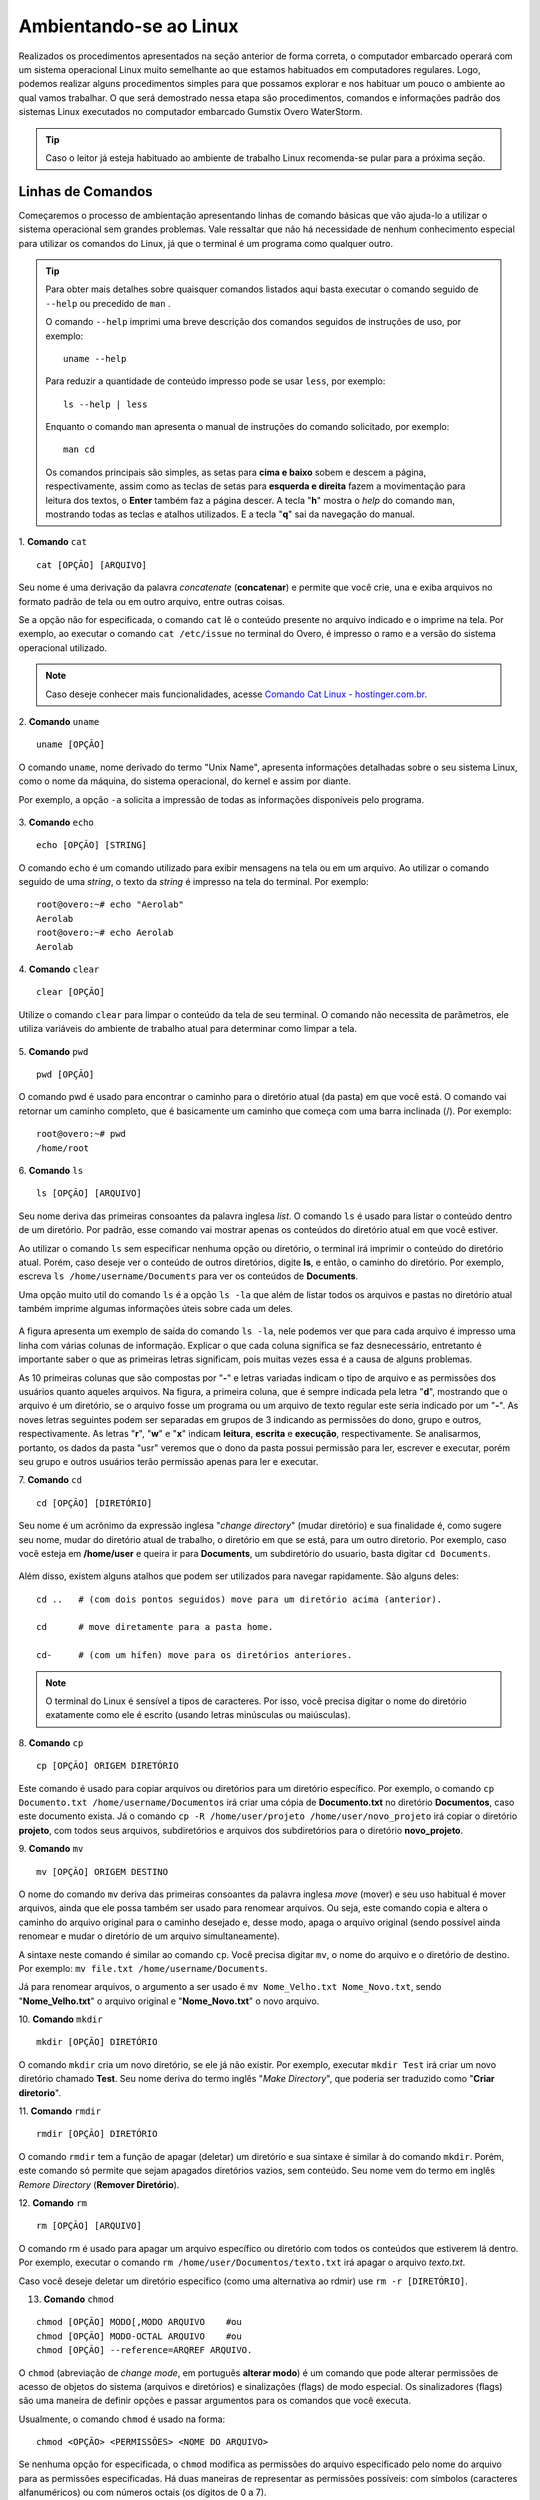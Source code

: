 Ambientando-se ao Linux
=======================

Realizados os procedimentos apresentados na seção anterior de forma correta, o computador embarcado operará com um sistema operacional Linux muito semelhante ao que estamos habituados em computadores regulares. Logo, podemos realizar alguns procedimentos simples para que possamos explorar e nos habituar um pouco o ambiente ao qual vamos trabalhar. O que será demostrado nessa etapa são procedimentos, comandos e informações padrão dos sistemas Linux executados no computador embarcado Gumstix Overo WaterStorm.

.. Tip::
    Caso o leitor já esteja habituado ao ambiente de trabalho Linux recomenda-se pular para a próxima seção.

Linhas de Comandos
~~~~~~~~~~~~~~~~~~

Começaremos o processo de ambientação apresentando linhas de comando básicas que vão ajuda-lo a utilizar o sistema operacional sem grandes problemas. Vale ressaltar que não há necessidade de nenhum conhecimento especial para utilizar os comandos do Linux, já que o terminal é um programa como qualquer outro. 

.. Tip:: 
    Para obter mais detalhes sobre quaisquer comandos listados aqui basta executar o comando seguido de ``--help`` ou precedido de ``man`` . 
    
    O comando ``--help`` imprimi uma breve descrição dos comandos seguidos de instruções de uso, por exemplo:
    ::

        uname --help
        
    Para reduzir a quantidade de conteúdo impresso pode se usar ``less``, por exemplo:
    ::

        ls --help | less
    
    Enquanto o comando ``man`` apresenta o manual de instruções do comando solicitado, por exemplo:

    ::

        man cd
    
    Os comandos principais são simples, as setas para **cima e baixo** sobem e descem a página, respectivamente, assim como as teclas de setas para **esquerda e direita** fazem a movimentação para leitura dos textos, o **Enter** também faz a página descer. A tecla "**h**" mostra o *help* do comando ``man``, mostrando todas as teclas e atalhos utilizados. E a tecla "**q**" sai da navegação do manual.

1. **Comando** ``cat``
::

    cat [OPÇÃO] [ARQUIVO]

Seu nome é uma derivação da palavra *concatenate* (**concatenar**) e permite que você crie, una e exiba arquivos no formato padrão de tela ou em outro arquivo, entre outras coisas. 

Se a opção não for especificada, o comando ``cat`` lê o conteúdo presente no arquivo indicado e o imprime na tela. Por exemplo, ao executar o comando ``cat /etc/issue`` no terminal do Overo, é impresso o ramo e a versão do sistema operacional utilizado. 

.. figure:: /img/Aerial/comand-cat.png
	:align: center

.. Note::
    Caso deseje conhecer mais funcionalidades, acesse `Comando Cat Linux - hostinger.com.br`_. 

.. _Comando Cat Linux - hostinger.com.br: https://www.hostinger.com.br/tutoriais/comando-cat-linux/#:~:text=O%20comando%20cat%20do%20Linux,outro%20arquivo%2C%20entre%20outras%20coisas.

.. https://en.wikipedia.org/wiki/Cat_(Unix)

2. **Comando** ``uname`` 
::

    uname [OPÇÃO]

O comando ``uname``, nome derivado do termo "Unix Name", apresenta informações detalhadas sobre o seu sistema Linux, como o nome da máquina, do sistema operacional, do kernel e assim por diante. 

Por exemplo, a opção ``-a`` solicita a impressão de todas as informações disponíveis pelo programa.

.. figure:: /img/Aerial/comand-uname.png
	:align: center

3. **Comando** ``echo`` 
::

    echo [OPÇÃO] [STRING]

O comando ``echo`` é um comando utilizado para exibir mensagens na tela ou em um arquivo. Ao utilizar o comando seguido de uma *string*, o texto da *string* é impresso na tela do terminal. Por exemplo:
::

    root@overo:~# echo "Aerolab"
    Aerolab
    root@overo:~# echo Aerolab
    Aerolab


4. **Comando** ``clear`` 
::

    clear [OPÇÃO]

Utilize o comando ``clear`` para limpar o conteúdo da tela de seu terminal. O comando não necessita de parâmetros, ele utiliza variáveis do ambiente de trabalho atual para determinar como limpar a tela. 

.. figure:: /img/Aerial/comand-clear.png
    :align: center



5. **Comando** ``pwd`` 
::

    pwd [OPÇÃO]

O comando pwd é usado para encontrar o caminho para o diretório atual (da pasta) em que você está. O comando vai retornar um caminho completo, que é basicamente um caminho que começa com uma barra inclinada (/). Por exemplo:

::

    root@overo:~# pwd
    /home/root

6. **Comando** ``ls`` 
::

    ls [OPÇÃO] [ARQUIVO]

Seu nome deriva das primeiras consoantes da palavra inglesa *list*. O comando ``ls`` é usado para listar o conteúdo dentro de um diretório. Por padrão, esse comando vai mostrar apenas os conteúdos do diretório atual em que você estiver.

Ao utilizar o comando ``ls`` sem especificar nenhuma opção ou diretório, o terminal irá imprimir o conteúdo do diretório atual. Porém, caso deseje ver o conteúdo de outros diretórios, digite **ls**, e então, o caminho do diretório. Por exemplo, escreva ``ls /home/username/Documents`` para ver os conteúdos de **Documents**.

Uma opção muito util do comando ``ls`` é a opção ``ls -la`` que além de listar todos os arquivos e pastas no diretório atual também imprime algumas informações úteis sobre cada um deles.

.. figure:: /img/Aerial/comand-ls.png
	:align: center

A figura apresenta um exemplo de saída do comando ``ls -la``, nele podemos ver que para cada arquivo é impresso uma linha com várias colunas de informação. Explicar o que cada coluna significa se faz desnecessário, entretanto é importante saber o que as primeiras letras significam, pois muitas vezes essa é a causa de alguns problemas.

As 10 primeiras colunas que são compostas por "**-**" e letras variadas indicam o tipo de arquivo e as permissões dos usuários quanto aqueles arquivos. Na figura, a primeira coluna, que é sempre indicada pela letra "**d**", mostrando que o arquivo é um diretório, se o arquivo fosse um programa ou um arquivo de texto regular este seria indicado por um "**-**". As noves letras seguintes podem ser separadas em grupos de 3 indicando as permissões do dono, grupo e outros, respectivamente. As letras "**r**", "**w**" e "**x**" indicam **leitura**, **escrita** e **execução**, respectivamente. Se analisarmos, portanto, os dados da pasta "usr" veremos que o dono da pasta possui permissão para ler, escrever e executar, porém seu grupo e outros usuários terão permissão apenas para ler e executar.

7. **Comando** ``cd`` 
::

    cd [OPÇÃO] [DIRETÓRIO]

Seu nome é um acrônimo da expressão inglesa "*change directory*" (mudar diretório) e sua finalidade é, como sugere seu nome, mudar do diretório atual de trabalho, o diretório em que se está, para um outro diretorio. Por exemplo, caso você esteja em **/home/user** e queira ir para **Documents**, um subdiretório do usuario, basta digitar ``cd Documents``.

.. figure:: /img/Aerial/comand-cd.png
	:align: center

Além disso, existem alguns atalhos que podem ser utilizados para navegar rapidamente. São alguns deles:
::

    cd ..   # (com dois pontos seguidos) move para um diretório acima (anterior).

    cd      # move diretamente para a pasta home.

    cd-     # (com um hífen) move para os diretórios anteriores.

.. Note::
    O terminal do Linux é sensível a tipos de caracteres. Por isso, você precisa digitar o nome do diretório exatamente como ele é escrito (usando letras minúsculas ou maiúsculas).  

8. **Comando** ``cp`` 
::

    cp [OPÇÃO] ORIGEM DIRETÓRIO
    
Este comando é usado para copiar arquivos ou diretórios para um diretório específico. Por exemplo, o comando ``cp Documento.txt /home/username/Documentos`` irá criar uma cópia de **Documento.txt** no diretório **Documentos**, caso este documento exista. Já o comando ``cp -R /home/user/projeto /home/user/novo_projeto`` irá copiar o diretório **projeto**, com todos seus arquivos, subdiretórios e arquivos dos subdiretórios para o diretório **novo_projeto**.

9. **Comando** ``mv`` 
::

    mv [OPÇÃO] ORIGEM DESTINO

O nome do comando ``mv`` deriva das primeiras consoantes da palavra inglesa *move* (mover) e seu uso habitual é mover arquivos, ainda que ele possa também ser usado para renomear arquivos. Ou seja, este comando copia e altera o caminho do arquivo original para o caminho desejado e, desse modo, apaga o arquivo original (sendo possível ainda renomear e mudar o diretório de um arquivo simultaneamente).

A sintaxe neste comando é similar ao comando ``cp``. Você precisa digitar ``mv``, o nome do arquivo e o diretório de destino. Por exemplo: ``mv file.txt /home/username/Documents``.  

Já para renomear arquivos, o argumento a ser usado é ``mv Nome_Velho.txt Nome_Novo.txt``, sendo "**Nome_Velho.txt**" o arquivo original e "**Nome_Novo.txt**" o novo arquivo. 

10. **Comando** ``mkdir`` 
::

    mkdir [OPÇÃO] DIRETÓRIO

O comando ``mkdir`` cria um novo diretório, se ele já não existir. Por exemplo, executar ``mkdir Test`` irá criar um novo diretório chamado **Test**. Seu nome deriva do termo inglês "*Make Directory*", que poderia ser traduzido como "**Criar diretorio**".

11. **Comando** ``rmdir`` 
::

    rmdir [OPÇÃO] DIRETÓRIO

O comando ``rmdir`` tem a função de apagar (deletar) um diretório e sua sintaxe é similar à do comando ``mkdir``. Porém, este comando só permite que sejam apagados diretórios vazios, sem conteúdo. Seu nome vem do termo em inglês *Remore Directory* (**Remover Diretório**).

12. **Comando** ``rm`` 
::

    rm [OPÇÃO] [ARQUIVO]

O comando rm é usado para apagar um arquivo específico ou diretório com todos os conteúdos que estiverem lá dentro. Por exemplo, executar o comando ``rm /home/user/Documentos/texto.txt`` irá apagar o arquivo *texto.txt*.

Caso você deseje deletar um diretório específico (como uma alternativa ao rdmir) use ``rm -r [DIRETÓRIO]``.

13. **Comando** ``chmod`` 

::

    chmod [OPÇÃO] MODO[,MODO ARQUIVO    #ou
    chmod [OPÇÃO] MODO-OCTAL ARQUIVO    #ou
    chmod [OPÇÃO] --reference=ARQREF ARQUIVO.


O ``chmod`` (abreviação de *change mode*, em português **alterar modo**) é um comando que pode alterar permissões de acesso de objetos do sistema (arquivos e diretórios) e sinalizações (flags) de modo especial. Os sinalizadores (flags) são uma maneira de definir opções e passar argumentos para os comandos que você executa.

Usualmente, o comando ``chmod`` é usado na forma:

::

    chmod <OPÇÃO> <PERMISSÕES> <NOME DO ARQUIVO>

Se nenhuma opção for especificada, o ``chmod`` modifica as permissões do arquivo especificado pelo nome do arquivo para as permissões especificadas. Há duas maneiras de representar as permissões possíveis: com símbolos (caracteres alfanuméricos) ou com números octais (os dígitos de 0 a 7).

O comando ``chmod`` permite configurar permissões de duas maneiras: simbolicamente e numericamente. Aqui iremos nos ater a explicar apenas o método simbólico.

Como visto anteriormente, os caracteres **r, w e x** representam três tipos de permissões: leitura, gravação e execução, respectivamente. Porém, para especificar o grupo de usuarios ao conceder ou remover uma permissão, o comando utiliza mais alguns simbolos. Para visualizar de forma mais clara, imagine que tais símbolos se encontram em duas listas, e a combinação deles gera a permissão:

**Grupos de usuários:**
* u: usuário dono do arquivo
* g: grupo de usuários do dono do arquivo
* O (letra 'o' maiúscula): todos os outros usuários
* a: todos os tipos de usuário (dono, grupo e outros)

**Tipo de permissão:**
* r: se refere às permissões de leitura
* w: se refere às permissões de escritura
* x: se refere às permissões de execução

**Para poder combinar os símbolos destas duas listas, usam-se os operadores:**

* + : adiciona permissão
* - : remove permissão
* = : define permissão

Para mostrar como as combinações podem ser feitas, oberve os exemplos abaixo:

::

    chmod u+w teste.exe     # adiciona permissão de gravação no arquivo para um usuário

    chmod g+rw teste.exe     # adiciona permissão de leitura e gravação ao seu grupo

    chmod g=rwx teste.exe     # adiciona todas as permissões disponíveis para o grupo

.. Tip::
    Como esse comando é relativamente complicado, você obter mais informações em `Linux chmod Command`_.

.. _Linux chmod Command: https://www.computerhope.com/unix/uchmod.htm

.. https://pt.wikipedia.org/wiki/Chmod

14. **Comando** ``sudo`` 

O comando ``sudo`` permite que usuários comuns executem tarefas que exigem permissões de outro usuário, em geral o super usuário, para executar tarefas específicas dentro do sistema de maneira segura e controlável pelo administrador. Porém, não é muito aconselhável usá-lo diariamente porque pode ser que um erro aconteça se você fizer algo de errado. O nome é uma forma abreviada de se referir a *Substitute User Do* (**fazer substituição do usuário**) ou *Super User Do* (**fazer como super usuário**).

Geralmente, o comando ``sudo`` é executado na forma:

::

    sudo [-u usuário] <comando>

Onde <comando> é o comando que deseja executar. A opção [-u usuário] serve para especificar qual usuário deve ser utilizado para executar o comando, se omitida, o comando ``sudo`` assume o usuário root e pede a senha de login para confirmar.

Explorando os Arquivos do Sistema
~~~~~~~~~~~~~~~~~~~~~~~~~~~~~~~~~

Passadas essas informações e estes comandos básicos, já somos capazes de explorar os arquivos do sistema. Portanto permita-nos migrar para o primeiro diretório do sistema executando "cd .." duas vezes. E em seguida executar o comando "ls -la" para que possamos visualizar as pastas do sistema. Se tudo for executado como explicado devemos obter algo como mostrado na figura a seguir.

.. figure:: /img/Aerial/explore-ls.png
	:align: center

Dos vários diretórios presentes na figura destacam-se os diretórios "**/bin**", "**/boot**", "**/dev**", "**/lib**" e "**/sys**".

O diretório "**/bin**" é aonde ficam armazenados os binários dos comandos essenciais do Linux, como os comandos apresentados anteriormente, logo caso se faça necessário acrescentar ao microprocessador mais algum software que se faça necessário ele deve ser adicionado a esta pasta para que possa ser encontrado pelo sistema operacional quando requisitado.

O diretório "**/boot**" já foi utilizado neste trabalho e é o local aonde devem ser armazenados os bootloaders e outros programas que fazem parte da inicialização do sistema.

O diretório "**/dev**" é o diretório onde ficam armazenados os arquivos de dispositivos do sistema. Arquivo de dispositivo é uma maneira que o sistema Linux utiliza para gerar uma interface de comunicação com drivers de dispositivos. Ele será muito utilizado mais para a frente durante a comunicação serial, por exemplo.

O diretório "**/lib**" é o diretório que contém as bibliotecas essenciais para os binários contidos no diretório "/bin", assim caso seja necessário instalação de um novo software provavelmente também precisaremos adicionar alguma biblioteca a este diretório.

Por último, o diretório "**/sys**" é o diretório que contém informações de dispositivos e drivers. Está pasta será muito utilizado caso seja necessário utilizar funções como *general purpose input/output* (**GPIO**), **I2C** e *direct memory access* (**DMA**).


Referências
-----------

   	* PITA, H. C. Desenvolvimento de sistema de comunicação multiplataforma para veículos aéreos de asa fixa. Faculdade de Tecnologia, Universidade de Brasília, 2018.

    